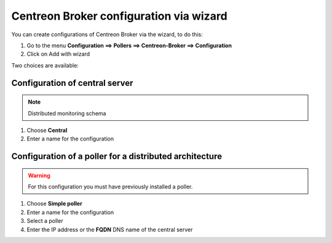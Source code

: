 .. _centreon_broker_wizards:

========================================
Centreon Broker configuration via wizard
========================================

You can create configurations of Centreon Broker via the wizard, to do this:

#. Go to the menu **Configuration ==> Pollers ==> Centreon-Broker ==> Configuration**
#. Click on Add with wizard


Two choices are available:

.. image:: /images/user/configuration/10poller/centreon_broker_wizard.png
   :align: center

*******************************
Configuration of central server
*******************************

.. image:: /images/user/configuration/10poller/centreon_broker_wizard_02_schema.png
   :align: center
   :alt: Distributed monitoring schema

.. note::
   Distributed monitoring schema

#. Choose **Central**
#. Enter a name for the configuration

.. image:: /images/user/configuration/10poller/centreon_broker_wizard_02_step02.png
   :align: center

********************************************************
Configuration of a poller for a distributed architecture
********************************************************

.. warning::
   For this configuration you must have previously installed a poller.

.. image:: /images/user/configuration/10poller/centreon_broker_wizard_03_schema.png
   :align: center
   :alt: Schema distributed monitoring

#. Choose **Simple poller**
#. Enter a name for the configuration
#. Select  a poller
#. Enter the IP address or the **FQDN** DNS name of the central server

.. image:: /images/user/configuration/10poller/centreon_broker_wizard_03_step02.png
   :align: center
